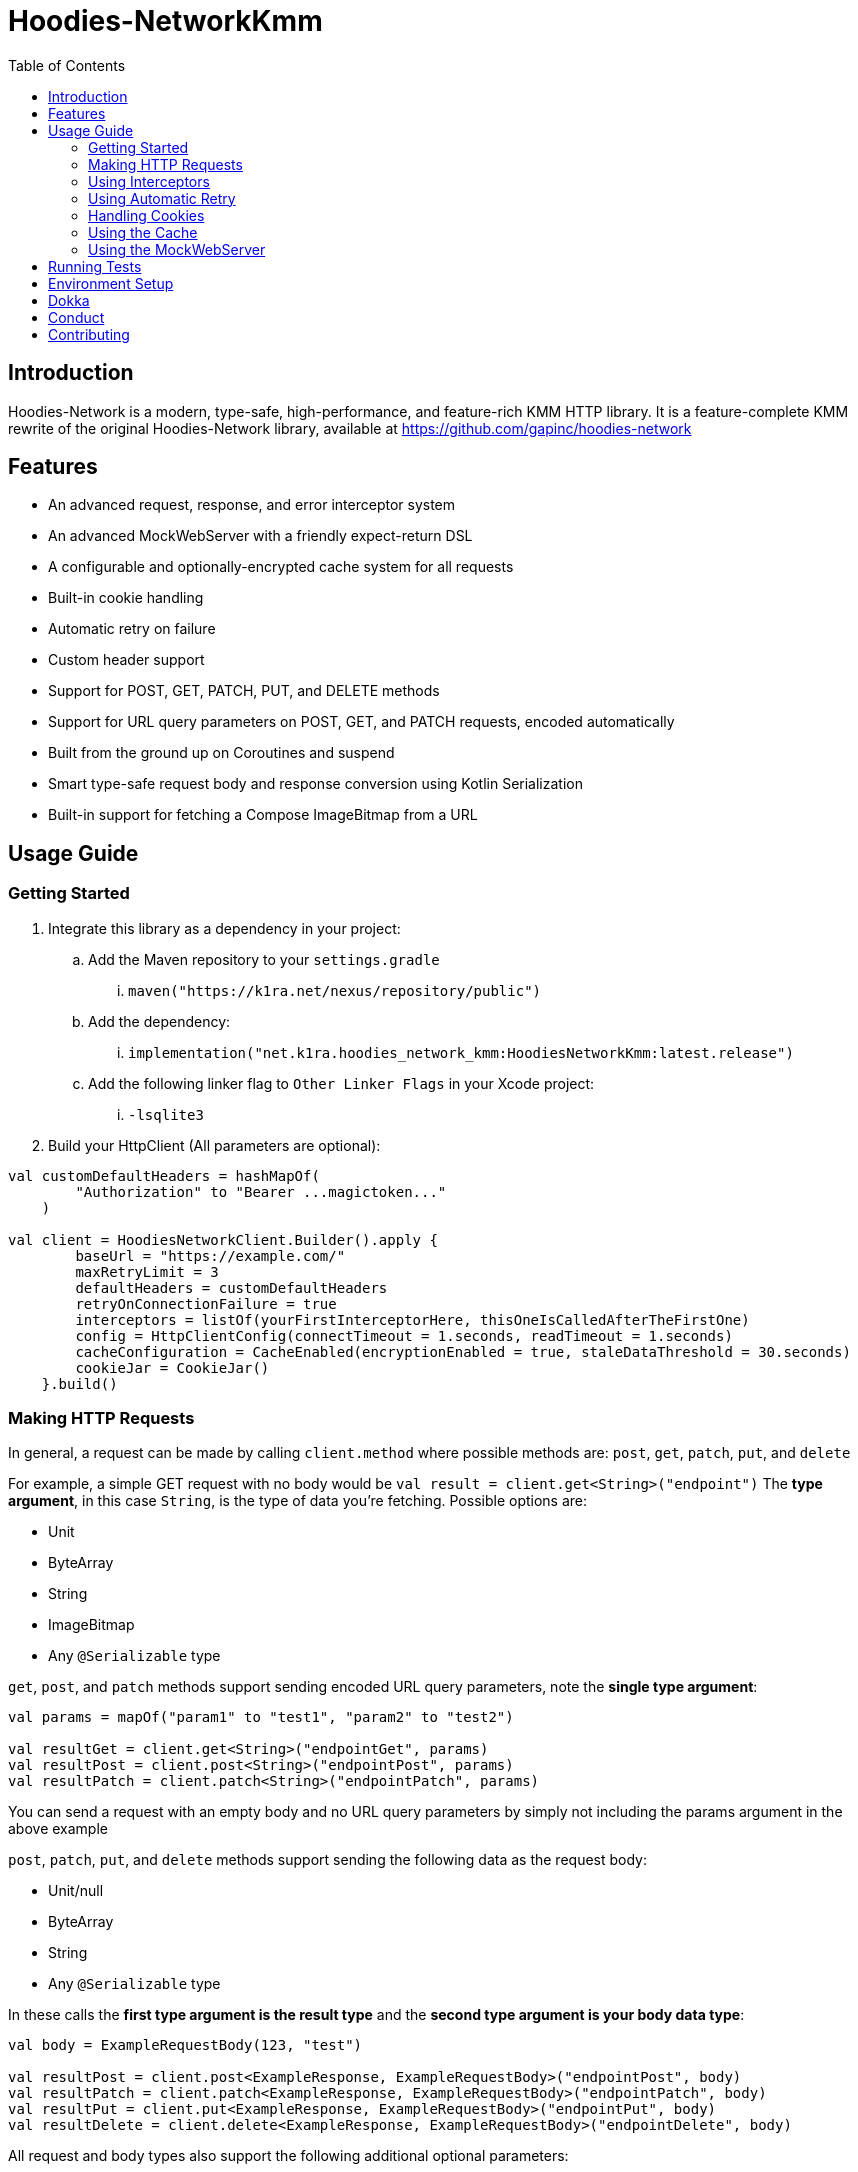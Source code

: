 = Hoodies-NetworkKmm
:toc:
:source-highlighter: highlightjs

== Introduction

Hoodies-Network is a modern, type-safe, high-performance, and feature-rich KMM HTTP library.
It is a feature-complete KMM rewrite of the original Hoodies-Network library, available at https://github.com/gapinc/hoodies-network

== Features

* An advanced request, response, and error interceptor system
* An advanced MockWebServer with a friendly expect-return DSL
* A configurable and optionally-encrypted cache system for all requests
* Built-in cookie handling
* Automatic retry on failure
* Custom header support
* Support for POST, GET, PATCH, PUT, and DELETE methods
* Support for URL query parameters on POST, GET, and PATCH requests, encoded automatically
* Built from the ground up on Coroutines and suspend
* Smart type-safe request body and response conversion using Kotlin Serialization
* Built-in support for fetching a Compose ImageBitmap from a URL


== Usage Guide

=== Getting Started

. Integrate this library as a dependency in your project:
.. Add the Maven repository to your `settings.gradle`
... `maven("https://k1ra.net/nexus/repository/public")`
.. Add the dependency:
... `implementation("net.k1ra.hoodies_network_kmm:HoodiesNetworkKmm:latest.release")`
.. Add the following linker flag to `Other Linker Flags` in your Xcode project:
... `-lsqlite3`
. Build your HttpClient (All parameters are optional):

[source,kotlin]
----
val customDefaultHeaders = hashMapOf(
        "Authorization" to "Bearer ...magictoken..."
    )

val client = HoodiesNetworkClient.Builder().apply {
        baseUrl = "https://example.com/"
        maxRetryLimit = 3
        defaultHeaders = customDefaultHeaders
        retryOnConnectionFailure = true
        interceptors = listOf(yourFirstInterceptorHere, thisOneIsCalledAfterTheFirstOne)
        config = HttpClientConfig(connectTimeout = 1.seconds, readTimeout = 1.seconds)
        cacheConfiguration = CacheEnabled(encryptionEnabled = true, staleDataThreshold = 30.seconds)
        cookieJar = CookieJar()
    }.build()
----

=== Making HTTP Requests

In general, a request can be made by calling `client.method` where possible methods are: `post`, `get`, `patch`, `put`, and `delete`

For example, a simple GET request with no body would be `val result = client.get<String>("endpoint")`
The *type argument*, in this case `String`, is the type of data you're fetching. Possible options are:

* Unit
* ByteArray
* String
* ImageBitmap
* Any `@Serializable` type

`get`, `post`, and `patch` methods support sending encoded URL query parameters, note the *single type argument*:
[source,kotlin]
----
val params = mapOf("param1" to "test1", "param2" to "test2")

val resultGet = client.get<String>("endpointGet", params)
val resultPost = client.post<String>("endpointPost", params)
val resultPatch = client.patch<String>("endpointPatch", params)
----
You can send a request with an empty body and no URL query parameters by simply not including the params argument in the above example

`post`, `patch`, `put`, and `delete` methods support sending the following data as the request body:

* Unit/null
* ByteArray
* String
* Any `@Serializable` type

In these calls the *first type argument is the result type* and the *second type argument is your body data type*:
[source,kotlin]
----
val body = ExampleRequestBody(123, "test")

val resultPost = client.post<ExampleResponse, ExampleRequestBody>("endpointPost", body)
val resultPatch = client.patch<ExampleResponse, ExampleRequestBody>("endpointPatch", body)
val resultPut = client.put<ExampleResponse, ExampleRequestBody>("endpointPut", body)
val resultDelete = client.delete<ExampleResponse, ExampleRequestBody>("endpointDelete", body)
----

All request and body types also support the following additional optional parameters:

* `extraHeaders: Map<String, String>? = null`
* `customCache: CacheConfiguration? = null`

A request will return either a `Success` or `Failure` object. Therefore, the typical pattern for making a request and processing the result is as follows:
[source,kotlin]
----
when (val result = client.post<HttpBinResponse, ExampleRequestBody>("post", body)) {
    is Success -> {
        println("Request NetworkTime: ${result.rawResponse?.networkTimeMs}") //result.rawResponse contains properties that are useful for benchmarking and debugging
        _resultFlow.value = result.value //result.value is our HttpBinResponse
    }
    is Failure -> _errorFlow.value = result.reason //An Exception that contains the error code and a message
}
----


=== Using Interceptors

Optionally, you can create an `Interceptor` Class which inherits from `net.k1ra.hoodies_network_kmm.interceptor.Interceptor`.
`Interceptors` allow you read/modify all properties (headers, body, etc.) of requests and responses before they are executed/delivered.

`CancellableMutableRequests` can be cancelled by calling `cancellableMutableRequest.cancelRequest(Success(object to return))` or `cancellableMutableRequest.cancelRequest(Failure(HttpClientError(message, code)))` - based on your use case.

`RetryableCancellableMutableRequests` can be cancelled as well as retried.
If the request has its body or headers changed, the retry attempt will execute the request with the changes intact.

[source,kotlin]
----
class SessionInterceptor : Interceptor() {

    override fun interceptRequest(identifier: String, cancellableMutableRequest: CancellableMutableRequest) {
        //Called before the request is made
	//Here, you can define some universal behaviors for all network requests
	//For example:
	//Append an Authorization header
	val headers = cancellableMutableRequest.request.headers
	headers["Authorization"] = "Something"
        cancellableMutableRequest.request.headers = headers
    }

    override fun interceptError(error: HttpClientError, retryableCancellableMutableRequest: RetryableCancellableMutableRequest, autoRetryAttempts: Int) {
        //This is invoked before the failure callback is called
	//Here, you can define some universal behaviors for error handling
	//For example:
	//You can retry the request if it fails because of expired authorization data
	if (error.code == 401) {
		val headers = retryableCancellableMutableRequest.request.headers
		headers["Authorization"] = getNewAuthorization()
        	retryableCancellableMutableRequest.request.headers

	  	retryableCancellableMutableRequest.retryRequest()
	}
    }

    override fun interceptResponse(result: Result<*>) {
        //This is invoked upon the successful completion of a request
	//Here, you can define some universal behaviors for all responses
    }
}
----

=== Using Automatic Retry

If a request fails due to a `SocketTimeoutException` or `IOException`, Hoodies-Network can automatically retry the request a specific number of times.

Retry is configured in the `HoodiesNetworkClient.Builder()` by setting  `retryOnConnectionFailure = true`.

The number of retries can be configured by setting `maxRetryLimit = 3` and a delay between retry attempts can be set using `retryDelayDuration = Duration`.


=== Handling Cookies

By default, all cookies are ignored.
Cookie retention and manipulation can be performed as follows:

. Pass a `CookieJar` to `cookieJar` parameter of the `HoodiesNetworkClient.Builder()`:
. Manipulate the contents of the `CookieJar` using the following methods:
.. `add(cookie: HttpCookie)` adds a cookie to the `CookieJar`, it will be sent for all requests from this `HoodiesNetworkClient`
.. `get(): MutableList<HttpCookie>` gets all the cookies stored in the `CookieJar`
.. `remove(name: String): Boolean` removes the cookie named `name` from the `CookieJar`
.. `removeAll()` deletes all cookies in the `CookieJar`

=== Using the Cache

By default, no data is cached.
Caching can be configured and enabled as follows:

. Create a `CacheEnabled` object
.. If the data in the cache needs to be encrypted, set `encryptionEnabled = true`
.. Decide what the stale data threshold should be and set it: `staleDataThreshold = 60.seconds`
.. Instantiate the object: `val cacheConfiguration = CacheEnabled(encryptionEnabled = true, staleDataThreshold = 60.seconds)`
. Pass the `CacheEnabled` object to the `cacheConfiguration` parameter of the `HoodiesNetworkClient.Builder()`, or to `customCache` when making a network request as shown:

[source,kotlin]
----
client.post<HttpBinResponse, String>(
    "post",
    "My request body string",
    customCache = CacheEnabled(staleDataThreshold = 1.seconds, encryptionEnabled = true)
)
----

. Even if you have already configured your cache settings in `HoodiesNetworkClient.Builder()`, you can pass a different cache configuration to your request in order to change the stale data threshold, encryption setting, etc


=== Using the MockWebServer

The MockWebServer can replicate your API endpoints for unit testing purposes.

. Create a `MockWebServerManager.Builder()` and set the port: `val serverBuilder = MockWebServerManager.Builder().usePort(5000)`
. Mock your API endpoints (For simple use-cases) Using the MockServerMaker DSL:
+
[source,kotlin]
----
@Serializable
data class Person(
    val name: String,
    val salary: Int,
    val age: Int
)

@Serializable
data class Response(
    val status: String
)

//Make request body
val steve = Person("Steve", 1234, 32)

//Make request headers
val reqHeaders: MutableMap<String, String> = HashMap()
reqHeaders["key"] = "value"

//Mock response
val response = Response("Person added")

//Set up MockWebServer builder with port
val serverBuilder = MockWebServerManager.Builder().usePort(5000)

//Set up handler on MockWebServer to accept the request body and headers from above
MockServerMaker.Builder()
    .acceptMethod("POST")
    .expect(steve) //Can also be a HashMap<String, String> to validate URL-encoded params
    .expectHeaders(reqHeaders)
    .returnThisObjectIfInputMatches(response)
    .applyToMockWebServerBuilder("/test", serverBuilder)
----
.(For advanced behavior) By making a `WebServerHandler()` for your endpoint:
+
[source,kotlin]
----
val handler = object : WebServerHandler() {
    override suspend fun handleRequest(call: HttpCall) {
        get {
        	val delayLength = call.getCallArguments()["length"]!!
        	delay(delayLength.toLong() * 1000L)
        	call.respond(200, "{\"delay\":\"$delayLength\"}")
        }
        post {
        	val delayLength = call.getCallArguments()["length"]!!
                delay(delayLength.toLong() * 1000L)
                call.respond(200, "{\"delay\":\"$delayLength\"}")
        }
    }
}

serverBuilder.addContext("/echo/{length}", handler)
----
. Start the MockWebServer: `val server = serverBuilder.start()`
. Run your tests
. Stop the MockWebServer: `server.stop()`

== Running Tests

The test classes are all in commonTest, but `HttpClientConfig.testMode = true` is set to mock SQL and encryption key storage on Android due to a dependency on Context


The MockWebServer is used to host the endpoints for the tests.
The test classes are as follows:

* BodyConvertorTests
* CookieTests
* EncryptedCacheTests
* InterceptorTests
* MockServerMakerTests
* RegularRequestTests
* RetryTests
* UrlQueryParamTests


== Environment Setup

* Since this is a KMM project, a modern version of Android Studio (2023.1.1 or newer) is required
* Remember to configure Android Studio to use Java 17

== Dokka
https://k1rak1ra.github.io/HoodiesNetworkKmm/index.html

== Conduct

This is a professional environment, and you are expected to conduct yourself in a professional and courteous manner.
If you fail to exhibit appropriate conduct, your contributions and interactions will no longer be welcome here.

== Contributing

* Everyone is welcome and encouraged to contribute.
If you are looking for a place to start, try working on an unassigned issue with the `good-first-issue` tag.
* All contributions are expected to conform to standard Kotlin code style and be covered by unit tests.
* PRs will not be merged if there are failing tests.
* If you would like to contribute code you can do so through GitHub by forking the repository and sending a pull request.
* When submitting code, please follow the existing conventions and style in order to keep the code readable.
